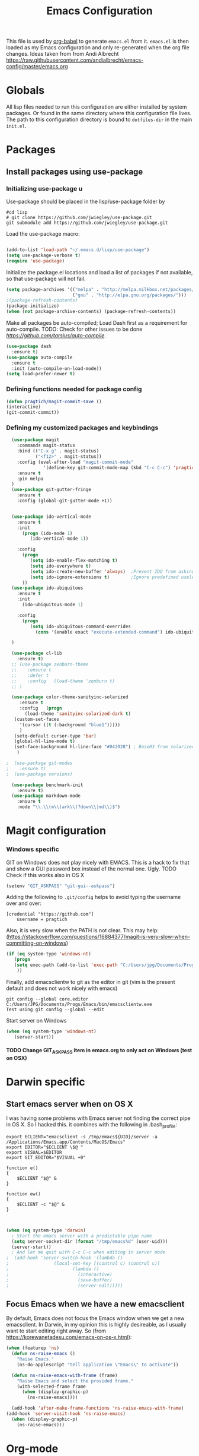 #+TITLE: Emacs Configuration
#+OPTIONS:   H:4 num:nil toc:t \n:nil @:t ::t |:t ^:t -:t f:t *:t <:t
#+OPTIONS:   TeX:t LaTeX:t skip:nil d:nil todo:t pri:nil tags:not-in-toc
#+INFOJS_OPT: view:nil toc:t ltoc:t mouse:underline buttons:0 path:http://orgmode.org/org-info.js
#+STYLE:    <link rel="stylesheet" type="text/css" href="/static/files/emacs-config.css" />

This file is used by [[http://orgmode.org/worg/org-contrib/babel/intro.php#sec-8_2_1][org-babel]] to generate ~emacs.el~ from
it. ~emacs.el~ is then loaded as my Emacs configuration and only
re-generated when the org file changes. Ideas taken from from Andi Albrecht https://raw.githubusercontent.com/andialbrecht/emacs-config/master/emacs.org
* Globals
All lisp files needed to run this configuration are either installed
by system packages. Or found in the same directory where this
configuration file lives. The path to this configuration directory is
bound to ~dotfiles-dir~ in the main ~init.el~.

* Packages
** Install packages using use-package
*** Initializing use-package u
Use-package should be placed in the lisp/use-package folder by 
#+BEGIN_SRC 
#cd lisp
# git clone https://github.com/jwiegley/use-package.git
git submodule add https://github.com/jwiegley/use-package.git 
#+END_SRC
Load the use-package macro:
#+BEGIN_SRC emacs-lisp

(add-to-list 'load-path "~/.emacs.d/lisp/use-package")
(setq use-package-verbose t)
(require 'use-package)

#+END_SRC
Initialize the package.el locations and load a list of packages if not available, so that use-package will not fail.
#+BEGIN_SRC emacs-lisp
(setq package-archives '(("melpa" . "http://melpa.milkbox.net/packages/")
                         ("gnu" . "http://elpa.gnu.org/packages/")))
;(package-refresh-contents)
(package-initialize)
(when (not package-archive-contents) (package-refresh-contents))

#+END_SRC
Make all packages be auto-compiled; Load Dash first as a requirement for auto-compile. TODO: Check for other issues to be done [[Here][https://github.com/tarsius/auto-compile]].
#+BEGIN_SRC emacs-lisp :tangle no
  (use-package dash
    :ensure t)
  (use-package auto-compile
    :ensure t
    :init (auto-compile-on-load-mode))
  (setq load-prefer-newer t)
#+END_SRC
*** Defining functions needed for package config
#+BEGIN_SRC emacs-lisp
  (defun pragtich/magit-commit-save ()
  (interactive)
  (git-commit-commit))
#+END_SRC
*** Defining my customized packages and keybindings
#+BEGIN_SRC emacs-lisp
    (use-package magit
      :commands magit-status
      :bind (("C-x g" . magit-status) 
             ("<f12>" . magit-status))
      :config (eval-after-load "magit-commit-mode"
                '(define-key git-commit-mode-map (kbd "C-c C-c") 'pragtich/magit-commit-save))
      :ensure t
      :pin melpa
    )
    (use-package git-gutter-fringe
      :ensure t
      :config (global-git-gutter-mode +1))


    (use-package ido-vertical-mode
      :ensure t
      :init
        (progn (ido-mode 1) 
           (ido-vertical-mode 1))

      :config 
        (progn
           (setq ido-enable-flex-matching t)
           (setq ido-everywhere t)
           (setq ido-create-new-buffer 'always)  ;Prevent IDO from asking when I just want to make a scratch buffer.
           (setq ido-ignore-extensions t)        ;Ignore predefined useless extensions which are defined in =completion-ignored-extensions=.
        ))
    (use-package ido-ubiquitous
      :ensure t
      :init
        (ido-ubiquitous-mode 1)

      :config 
        (progn
           (setq ido-ubiquitous-command-overrides
             (cons '(enable exact "execute-extended-command") ido-ubiquitous-default-command-overrides)))
      
    )

    (use-package cl-lib
      :ensure t)
    ;; (use-package zenburn-theme
    ;;    :ensure t
    ;;    :defer t
    ;;    :config   (load-theme 'zenburn t)
    ;; )

    (use-package color-theme-sanityinc-solarized
       :ensure t
       :config   (progn
         (load-theme 'sanityinc-solarized-dark t)
	 (custom-set-faces
	   '(cursor ((t (:background "blue1")))))
	   )
	 (setq-default cursor-type 'bar)
	 (global-hl-line-mode t)
	 (set-face-background hl-line-face "#042028") ; Base03 from solarized
	  )

  ;  (use-package git-modes
  ;    :ensure t)
  ;  (use-package versions)

    (use-package benchmark-init
      :ensure t)
    (use-package markdown-mode
      :ensure t
      :mode "\\.\\(m\\(ark\\)?down\\|md\\)$")
#+END_SRC

* Magit configuration
*** Windows specific
GIT on Windows does not play nicely with EMACS. This is a hack to fix that and show a GUI password box instead of the normal one. Ugly.
 TODO Check if this works also in OS X

#+begin_src emacs-lisp
   (setenv "GIT_ASKPASS" "git-gui--askpass")
#+end_src
Adding the following to =.git/config= helps to avoid typing the username over and over:
#+begin_src 
[credential "https://github.com"]
	username = pragtich
#+end_src
Also, it is very slow when the PATH is not clear. This may help: (https://stackoverflow.com/questions/16884377/magit-is-very-slow-when-committing-on-windows)
#+begin_src emacs-lisp
 (if (eq system-type 'windows-nt)
    (progn
    (setq exec-path (add-to-list 'exec-path "C:/Users/jpg/Documents/Progs/Git/bin"))
     ))
#+end_src
Finally, add emacsclientw to git as the editor in git (vim is the present default and does not work nicely with emacs)
#+BEGIN_SRC 
git config --global core.editor C:/Users/JPG/Documents/Progs/Emacs/bin/emacsclientw.exe
Test using git config --global --edit
#+END_SRC
Start server on Windows
#+BEGIN_SRC emacs-lisp
(when (eq system-type 'windows-nt)
   (server-start))

#+END_SRC
**** TODO Change GIT_ASKPASS item in emacs.org to only act on Windows (test on OSX)
* Darwin specific
** Start emacs server when on OS X
I was having some problems with Emacs server not finding the correct pipe in OS X. So I hacked this. it combines with the following in .bash_profile:
#+BEGIN_SRC
export ECLIENT="emacsclient -s /tmp/emacs${UID}/server -a /Applications/Emacs.app/Contents/MacOS/Emacs"
export EDITOR="$ECLIENT \$@ "
export VISUAL=$EDITOR
export GIT_EDITOR="$VISUAL +0"

function e()
{
    $ECLIENT "$@" &
}

function ew()
{
    $ECLIENT -c "$@" &
}

#+END_SRC
#+BEGIN_SRC emacs-lisp

(when (eq system-type 'darwin)
  ; Start the emacs server with a predictable pipe name
  (setq server-socket-dir (format "/tmp/emacs%d" (user-uid)))
  (server-start))
  ; And let me quit with C-c C-c when editing in server mode
;  (add-hook 'server-switch-hook '(lambda ()
;				  (local-set-key [(control c) (control c)]
;						 (lambda ()
;						   (interactive)
;						   (save-buffer)
;						   (server-edit)))))  
#+END_SRC
** Focus Emacs when we have a new emacsclient
By default, Emacs does not focus the Emacs window when we get a new emacsclient. In Darwin, in my opinion this is highly desireable, as I usually want to start editing right away.
So (from https://korewanetadesu.com/emacs-on-os-x.html):
#+BEGIN_SRC emacs-lisp
(when (featurep 'ns)
  (defun ns-raise-emacs ()
    "Raise Emacs."
    (ns-do-applescript "tell application \"Emacs\" to activate"))

  (defun ns-raise-emacs-with-frame (frame)
    "Raise Emacs and select the provided frame."
    (with-selected-frame frame
      (when (display-graphic-p)
        (ns-raise-emacs))))

  (add-hook 'after-make-frame-functions 'ns-raise-emacs-with-frame)
(add-hook 'server-visit-hook 'ns-raise-emacs)
  (when (display-graphic-p)
    (ns-raise-emacs)))

#+END_SRC
* Org-mode 
** Locations
Need to set system-specific locations for org, as I keep everything in Dropbox and cannot do symlinks in Windows. So I set =org-directory= as a home location. I can then use this as a base for the file named in =org-agenda-files=, which lists files on each line relative to this folder.
#+BEGIN_SRC emacs-lisp
(if (eq system-type 'windows-nt) ; Actually trying to detect my work pc, may need to change this later on
  (setq org-directory (substitute-in-file-name "$USERPROFILE/Dropbox/org/"))
  (setq org-directory "~/org/")
)

(setq org-agenda-files "~/.emacs.d/org-agenda-files") ; Use a single file name, so lookup agenda files in that file (see help on org-agenda-files)
#+END_SRC
** Notes on updating org
I am using git, so org updating is something to do with =git submodule=. Google to find it. Anyway, this is important: http://orgmode.org/worg/org-hacks.html#compiling-org-without-make
** Keybindings
We need some keybindings for org-mode. These are the suggested defaults.
#+BEGIN_SRC emacs-lisp
(global-set-key "\C-cl" 'org-store-link)
(global-set-key "\C-ca" 'org-agenda)
(global-set-key "\C-cb" 'org-iswitchb)

#+END_SRC
** Start org-mode for all .org files
Somewhat superfluous since recent Emacsen have this as default, but just in case:
#+BEGIN_SRC emacs-lisp
(add-to-list 'auto-mode-alist '("\\.org\\'" . org-mode))
#+END_SRC
** Org mode easy templates: source code with emacs list tag. 
This is primarily to ease editing of this single file: enter =<S= and hit =TAB= to make a source template with the =emacs-lisp= language.
#+BEGIN_SRC emacs-lisp
  (add-to-list 'org-structure-template-alist (list "S" "#+BEGIN_SRC emacs-lisp?\n\n#+END_SRC" "<src lang=\"?\">\n\n</src>" ))
#+END_SRC

** Prevent M-RET from splitting lines
I hate it when =<M-RET>= splits a line in the middle, something I never do.
#+BEGIN_SRC emacs-lisp
(setq org-M-RET-may-split-line nil)
#+END_SRC

** Use IDO mode for org
#+BEGIN_SRC emacs-lisp
(setq org-completion-use-ido t)
#+END_SRC

** Hide leading stars
#+BEGIN_SRC emacs-lisp
(setq org-hide-leading-stars t)
#+END_SRC

** Fontify src blocks
#+BEGIN_SRC emacs-lisp
(setq org-src-fontify-natively t)
#+END_SRC
** Custom agenda commands
*** Define stuck projects
#+BEGIN_SRC emacs-lisp
(setq org-stuck-projects '("Project/-DONE" nil ("NEXT") ""))
#+END_SRC
*** Daily agenda view
#+BEGIN_SRC emacs-lisp
  (if (not (boundp 'org-agenda-custom-commands)) (set 'org-agenda-custom-commands ()) )

  (push 
    '("A" "Joris' daily agenda view" (
      (todo "A" ((org-agenda-overriding-header "Wat moet er vandaag in ieder geval gebeuren:"))) 
      (tags "NEXT" ((org-agenda-overriding-header "Volgende acties voor de projecten:")))
      (stuck "" nil)) 
     ((org-agenda-prefix-format 
       '((agenda . " %i %-12:c%?-12t% s")
       (timeline . "  % s")
;       (todo . "%(concat \"[\" (format \"%-15s\" (org-format-outline-path (org-get-outline-path) 13)) \"] \")")
       (todo . "%(concat \"[\" (format \"%-15s\" (or (car (last (org-get-outline-path)))) \"\") \"] \")")
;       (tags . "%(concat \"[\" (format \"%-15s\" (org-format-outline-path (org-get-outline-path) 13)) \"] \")")
       (tags . "%(concat \"[\" (format \"%-15s\" (or (car (last (org-get-outline-path) ))) \"\") \"] \")")
       (search . " %i %-8:c"))
      )) ())       
      org-agenda-custom-commands )

#+END_SRC
** Custom TODO headers
#+BEGIN_SRC emacs-lisp
  (setq org-todo-keywords
        '((sequence "B(b)" "A(a)" "C(c)" "WAITING(w)" "|" "DONE(d)" ))) 
  (setq org-todo-keyword-faces
        '(("A" . "yellow")
          ("WAITING". "orange")))
#+END_SRC
** Fast TAGS selection
Using +TAGS: NEXT(n) format helps greatly
#+BEGIN_SRC emacs-lisp
(setq org-fast-tag-selection-single-key t)
#+END_SRC
** Beginning and end of line navigation				      
#+BEGIN_SRC emacs-lisp
(setq org-special-ctrl-a/e t)
#+END_SRC
** Cycling at beginning of document
See https://github.com/jwiegley/dot-emacs/blob/master/org-settings.el
#+BEGIN_SRC emacs-lisp
(setq org-cycle-global-at-bob t)
#+END_SRC
** Pretty ellipsis
#+BEGIN_SRC emacs-lisp
(setq org-ellipsis "\u2026")    ;" \u22bf" )
;(setq org-ellipsis (quote org-tag))
#+END_SRC
** No empty lines
I do not much enjoy the empty lines that org-mode can sometimes inject based on the auto settings. Switch off empty lines for =C-RET= and =M-RET=. [[http://orgmode.org/worg/org-faq.html#blank-line-after-headlines-and-list-items][Org-mode FAQ]].
#+BEGIN_SRC emacs-lisp
(setq org-blank-before-new-entry '((heading . nil) (plain-list-item . nil)))

#+END_SRC
* Look and feel
** Behavior
*** Small things
These lines configure Emacs' general behavior at certain aspects.
**** Show matching parentheses
#+begin_src emacs-lisp
  ;; show matching parens
  (show-paren-mode 1)
#+end_src
**** Change yes or no to y-or-n>
#+begin_src emacs-lisp
  ;; take the short answer, y/n is yes/no
  (defalias 'yes-or-no-p 'y-or-n-p)
#+end_src
**** Indentation after RET
I almost always want to go to the right indentation on the next line. Disable after version 24.4 because it has a sensible default.
#+begin_src emacs-lisp
 ;; check emacs version
(when (version< emacs-version "24.4")
   (global-set-key (kbd "RET") 'newline-and-indent))
#+end_src
**** S-RET does not break line
When using S-RET, open a new line below and jump to it
#+BEGIN_SRC emacs-lisp
(defun end-of-line-and-indented-new-line ()
  (interactive)
  (end-of-line)
  (comment-indent-new-line))
(global-set-key (kbd "<S-return>") 'end-of-line-and-indented-new-line)

#+END_SRC
*** Sentences end with a single space

In my world, sentences end with a single space. This makes
sentence navigation commands work for me.

#+begin_src emacs-lisp
  (setq sentence-end-double-space nil)
#+end_src
*** Prefer to split windows vertically
#+BEGIN_SRC emacs-lisp
(setq split-height-threshold 60)
(setq split-width-threshold 90)
#+END_SRC
*** Delete current buffer file
    Deleting current buffer and the file it is visiting using the very logical =C-x C-k=(http://whattheemacsd.com/).
#+BEGIN_SRC emacs-lisp
(defun delete-current-buffer-file ()
  "Removes file connected to current buffer and kills buffer."
  (interactive)
  (let ((filename (buffer-file-name))
        (buffer (current-buffer))
        (name (buffer-name)))
    (if (not (and filename (file-exists-p filename)))
        (ido-kill-buffer)
      (when (yes-or-no-p "Are you sure you want to remove this file? ")
        (delete-file filename)
        (kill-buffer buffer)
        (message "File '%s' successfully removed" filename)))))

(global-set-key (kbd "C-x C-k") 'delete-current-buffer-file)
#+END_SRC
*** Rename current buffer file
As in the delete version, it's really nice to be able to rename the visited file easily. Whattheemacsd uses =C-x C-r=, which I find very reasonable.
#+BEGIN_SRC emacs-lisp
(defun rename-current-buffer-file ()
  "Renames current buffer and file it is visiting."
  (interactive)
  (let ((name (buffer-name))
        (filename (buffer-file-name)))
    (if (not (and filename (file-exists-p filename)))
        (error "Buffer '%s' is not visiting a file!" name)
      (let ((new-name (read-file-name "New name: " filename)))
        (if (get-buffer new-name)
            (error "A buffer named '%s' already exists!" new-name)
          (rename-file filename new-name 1)
          (rename-buffer new-name)
          (set-visited-file-name new-name)
          (set-buffer-modified-p nil)
          (message "File '%s' successfully renamed to '%s'"
                   name (file-name-nondirectory new-name)))))))

(global-set-key (kbd "C-x C-r") 'rename-current-buffer-file)
#+END_SRC
*** Delete to trash
#+BEGIN_SRC emacs-lisp
( setq delete-by-moving-to-trash t)
#+END_SRC
*** Join lines
A tip from http://whattheemacsd.com/: use =M-j= to join two lines. Loses a =comment-indent-new-line=, which I will not miss.

#+BEGIN_SRC emacs-lisp
  (global-set-key (kbd "M-j")
  (lambda ()
  (interactive)
  (join-line -1)))
#+END_SRC
**** Minimize Emacs' chrome
Hide a lot of default Emacs chrome, so that we just start with a
vanilla ~*scratch*~ buffer.

#+begin_src emacs-lisp
  ;; Remove unused UI elements
 (add-hook 'window-setup-hook (lambda () (tool-bar-mode -1))) 
;  (tool-bar-mode 0) Conflicts with maximization on windows, so need the hook above
  (menu-bar-mode 1)
  (scroll-bar-mode 0)
  (setq inhibit-startup-message t)
  
  ;; shhht, give me some time to think, don't blink
  (blink-cursor-mode 0)
  
#+end_src
*** Prefix kills entire line
Comes from http://endlessparentheses.com/kill-entire-line-with-prefix-argument.html?source=rss: why should we not be able to kill entire line without C-a C-k C-k?
#+BEGIN_SRC emacs-lisp
(defmacro bol-with-prefix (function)
  "Define a new function which calls FUNCTION.
Except it moves to beginning of line before calling FUNCTION when
called with a prefix argument. The FUNCTION still receives the
prefix argument."
  (let ((name (intern (format "endless/%s-BOL" function))))
    `(progn
       (defun ,name (p)
         ,(format 
           "Call `%s', but move to BOL when called with a prefix argument."
           function)
         (interactive "P")
         (when p
           (forward-line 0))
         (call-interactively ',function))
       ',name)))
(global-set-key [remap org-kill-line] (bol-with-prefix org-kill-line))
(global-set-key [remap kill-line] (bol-with-prefix kill-line))

#+END_SRC
*** Meta bindings for forward and backward sexp, and delete-other-windows
From http://endlessparentheses.com/Meta-Binds-Part-1%253A-Drunk-in-the-Dark.html
#+BEGIN_SRC emacs-lisp
(global-set-key "\M-9" 'backward-sexp)
(global-set-key "\M-0" 'forward-sexp)
(global-set-key "\M-1" 'delete-other-windows)
#+END_SRC
*** Undo tree
Use the undo-tree package to simplify Undoing. I have never really understood the default way op undoing anyway. Tips: C-_ to undo, M-_ to redo, C-x u to see the tree. Configuration from Sacha Chua:
#+BEGIN_SRC emacs-lisp 
(use-package undo-tree
  :defer t
  :ensure t
  :diminish undo-tree-mode
  :idle
  (progn
    (global-undo-tree-mode)
    (setq undo-tree-visualizer-timestamps t)
    (setq undo-tree-visualizer-diff t)))

#+END_SRC
*** Pop To Mark
*** Insert matched brace pairs
The default ~M-(~ binding is really nice and deserves a parallel for the braces that I use a lot. Taken from [[http://stackoverflow.com/questions/2951797/wrapping-selecting-text-in-enclosing-characters-in-emacs][a nice stackoverflow discussion]].
#+BEGIN_SRC emacs-lisp
(global-set-key (kbd "M-[") 'insert-pair)
; (global-set-key (kbd "M-{") 'insert-pair) ; disable bacause of clash with existing binding
(global-set-key (kbd "M-\"") 'insert-pair)

(global-set-key (kbd "M-)") 'delete-pair)
#+END_SRC
A great little tool to find previous locations. Configuration from Sacha Chua.
#+BEGIN_SRC emacs-lisp
(bind-key "C-x p" 'pop-to-mark-command)
(setq set-mark-command-repeat-pop t)

#+END_SRC
*** Split windows open prev window
As used by Sacha Chua and copied from [[http://www.reddit.com/r/emacs/comments/25v0eo/you_emacs_tips_and_tricks/chldury][a Reddit post]]:
#+BEGIN_SRC emacs-lisp
(defun my/vsplit-last-buffer (prefix)
  "Split the window vertically and display the previous buffer."
  (interactive "p")
  (split-window-vertically)
  (other-window 1 nil)
  (if (= prefix 1)
    (switch-to-next-buffer)))
(defun my/hsplit-last-buffer (prefix)
  "Split the window horizontally and display the previous buffer."
  (interactive "p")
  (split-window-horizontally)
  (other-window 1 nil)
  (if (= prefix 1) (switch-to-next-buffer)))
(bind-key "C-x 2" 'my/vsplit-last-buffer)
(bind-key "C-x 3" 'my/hsplit-last-buffer)
#+END_SRC
*** Visual line mode
#+BEGIN_SRC emacs-lisp
(add-hook 'text-mode-hook 'turn-on-visual-line-mode)
(add-hook 'org-mode-hook 'turn-on-visual-line-mode)
(setq visual-line-fringe-indicators '(left-curly-arrow right-curly-arrow))

#+END_SRC
*** Expand region
Expand-region is great!
#+BEGIN_SRC emacs-lisp
(use-package expand-region
  :ensure t
  :bind ("C-=" . er/expand-region)
)

#+END_SRC
** Theming
   (Obsolete) Make use of color-theme to make it pretty.
   Now switched to zenburn (does not require color-theme) because it better supports Org-mode. More info here: https://github.com/bbatsov/zenburn-emacs. Other options would be found here: http://orgmode.org/worg/org-color-themes.html
   #+begin_src emacs-lisp
;;    (require 'color-theme)
;;    (color-theme-initialize)
;;    (color-theme-kingsajz)
;;  (load-theme 'zenburn t)
   #+End_src
* Backups and History
** Backups
  
From Sacha Chua (https://raw.githubusercontent.com/sachac/.emacs.d/gh-pages/Sacha.org).
This is one of the things people usually want to change right away. By default, Emacs saves backup files in the current directory. These are the files ending in =~= that are cluttering up your directory lists. The following code stashes them all in =~/.emacs.d/backups=, where I can find them with =C-x C-f= (=find-file=) if I really need to.

#+begin_src emacs-lisp
(setq backup-directory-alist '(("." . "~/.emacs.d/backups")))
#+end_src

Disk space is cheap. Save lots.

#+begin_src emacs-lisp
(setq delete-old-versions -1)
(setq version-control t)
(setq vc-make-backup-files t)
(setq auto-save-file-name-transforms '((".*" "~/.emacs.d/auto-save-list" t)))
#+end_src
** History
From http://www.wisdomandwonder.com/wordpress/wp-content/uploads/2014/03/C3F.html
#+begin_src emacs-lisp
(setq savehist-file "~/.emacs.d/savehist")
(savehist-mode 1)
(setq history-length t)
(setq history-delete-duplicates t)
(setq savehist-save-minibuffer-history 1)
(setq savehist-additional-variables
      '(kill-ring
        search-ring
        regexp-search-ring))
#+end_src
* Startup
** Maximize window 
#+BEGIN_SRC emacs-lisp

 (when (eq system-type 'windows-nt)
   (tool-bar-mode 1)
   (w32-send-sys-command 61488) ; Does not work with toolbar diabled, so put that on a hook above
  )

;   (add-hook 'after-init-hook '(lambda () (w32-send-sys-command #xf030))))

;(setq initial-frame-alist (quote ((fullscreen . maximized))))

(when (eq system-type 'darwin)
(run-with-idle-timer 0.1 nil 'toggle-frame-maximized))
#+END_SRC
** Open a file with agenda on startup 
  #+begin_src emacs-lisp  :tangle no
    ;    (find-file "~/personal/organizer.org")
    ;    (require 'org-compat)
        (when (eq system-type 'windows-nt)  ;Only open file when at work: should use system-name or something
         ; Open file
         (find-file (expand-file-name "jpg.org" org-directory))
         ; run agenda command
         (run-at-time (format "%d sec" 1) nil '(lambda () (progn (org-agenda nil "A")) (other-window 1)))
        )
    ;    (add-hook 'after-init-hook '(lambda () (progn (org-agenda nil "A") (other-window 1))))
  #+end_src
* Voice recognition (VR-mode)
Voice recognition mode should help using DNS in Emacs (http://emacs-vr-mode.sourceforge.net/)
#+BEGIN_SRC emacs-lisp :tangle no
 (if (eq system-type 'windows-nt)
    (progn (add-to-list 'load-path (substitute-in-file-name "C:/Users/jpg/Documents/Progs/VR-mode/"))

      (setq vr-command "C:\\Users\\jpg\\Documents\\Progs\\VR-mode\\vr.exe")
      (setq vr-win-class "Emacs")
      (load "vr")
    ;(autoload 'vr-mode "C:/Users/jpg/Documents/Progs/VR-mode/vr" "" t nil) 
))
#+END_SRC
* Remember for later (inactive)
** Switch from horizontal to vertical split
#+BEGIN_SRC emacs-lisp :tangle no
(defun toggle-window-split ()
  (interactive)
  (if (= (count-windows) 2)
      (let* ((this-win-buffer (window-buffer))
             (next-win-buffer (window-buffer (next-window)))
             (this-win-edges (window-edges (selected-window)))
             (next-win-edges (window-edges (next-window)))
             (this-win-2nd (not (and (<= (car this-win-edges)
                                         (car next-win-edges))
                                     (<= (cadr this-win-edges)
                                         (cadr next-win-edges)))))
             (splitter
              (if (= (car this-win-edges)
                     (car (window-edges (next-window))))
                  'split-window-horizontally
                'split-window-vertically)))
        (delete-other-windows)
        (let ((first-win (selected-window)))
          (funcall splitter)
          (if this-win-2nd (other-window 1))
          (set-window-buffer (selected-window) this-win-buffer)
          (set-window-buffer (next-window) next-win-buffer)
          (select-window first-win)
          (if this-win-2nd (other-window 1))))))

#+END_SRC
   
** Font
Run through a list of preferred fonts and set the first available as
default.
#+begin_src emacs-lisp :tangle no
  (condition-case nil
      (set-default-font "Ubuntu Mono 16" t)
    (error (condition-case nil
               (set-default-font "Cousine" t)
             (error (condition-case nil
                        (set-default-font "Consolas 11" t)
                      (error nil))))))
#+end_src
** Updating Org
- Git submodule update (nog op te zoeken)
- Recompile van hier: [[http://orgmode.org/worg/org-hacks.html#compiling-org-without-make][Compiling without make]]
** yasnippet
#+begin_src emacs-lisp :tangle no
  (require 'yasnippet)
  (yas/global-mode 1)
#+end_src

Add custom snippets
#+begin_src emacs-lisp :tangle no
  (yas/load-directory (expand-file-name "snippets" dotfiles-dir))
#+end_src

yasnippet and org-mode don't play well together when using TAB for
completion. This should fix it:
#+begin_src emacs-lisp :tangle no
  ;; (defun yas/org-very-safe-expand ()
  ;;                  (let ((yas/fallback-behavior 'return-nil)) (yas/expand)))
  ;; (add-hook 'org-mode-hook
  ;;           (lambda ()
  ;;             (make-variable-buffer-local 'yas/trigger-key)
  ;;             (setq yas/trigger-key [tab])
  ;;             (add-to-list 'org-tab-first-hook 'yas/org-very-safe-expand)
  ;;             (define-key yas/keymap [tab] 'yas/next-field)))
  
#+end_src
